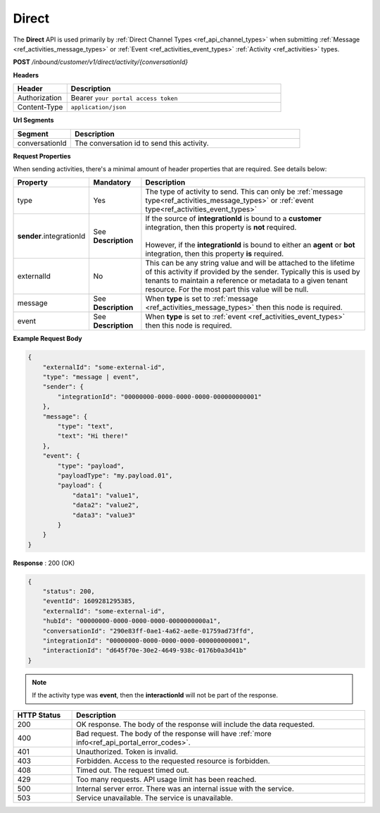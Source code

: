 .. role:: underline
    :class: underline

.. _ref_engine_direct:

Direct
^^^^^^

The **Direct** API is used primarily by :ref:`Direct Channel Types <ref_api_channel_types>` when submitting
:ref:`Message <ref_activities_message_types>` or 
:ref:`Event <ref_activities_event_types>` 
:ref:`Activity <ref_activities>` types.

**POST** */inbound/customer/v1/direct/activity/{conversationId}*

**Headers**

.. list-table::
   :widths: 15 60
   :header-rows: 1

   * - Header     
     - Description
   * - Authorization
     - Bearer ``your portal access token``
   * - Content-Type
     - ``application/json``

**Url Segments**

.. list-table::
   :widths: 15 60
   :header-rows: 1

   * - Segment     
     - Description
   * - conversationId
     - The conversation id to send this activity.

**Request Properties**

When sending activities, there's a minimal amount of header properties that are required. 
See details below:

.. list-table::
    :widths: 5 10 50
    :header-rows: 1   
  
    * - Property     
      - Mandatory
      - Description
    * - type
      - Yes
      - The type of activity to send. 
        This can only be :ref:`message type<ref_activities_message_types>` or 
        :ref:`event type<ref_activities_event_types>`
    * - **sender**.integrationId
      - See **Description**
      - | If the source of **integrationId** is bound to a **customer** integration, then this property is **not** required.       
        |
        | However, if the **integrationId** is bound to either an **agent** or **bot** integration, then this property **is** required.
    * - externalId
      - No
      - This can be any string value and will be attached to the lifetime of this activity if provided by the sender. 
        Typically this is used by tenants to maintain a reference or metadata to a given tenant resource.
        For the most part this value will be null.
    * - message
      - See **Description**
      - When **type** is set to :ref:`message <ref_activities_message_types>` 
        then this node is required.
    * - event
      - See **Description**
      - When **type** is set to :ref:`event <ref_activities_event_types>` 
        then this node is required.
        
**Example Request Body**

.. code-block:: JSON

    {
        "externalId": "some-external-id",
        "type": "message | event",
        "sender": {
            "integrationId": "00000000-0000-0000-0000-000000000001"
        },
        "message": {
            "type": "text",
            "text": "Hi there!"			
        },
        "event": {
            "type": "payload",
            "payloadType": "my.payload.01",
            "payload": {
                "data1": "value1",
                "data2": "value2",
                "data3": "value3"
            }
        }                
    }  


**Response** : 200 (OK)

.. code-block:: JSON

    {
        "status": 200,
        "eventId": 1609281295385,
        "externalId": "some-external-id",
        "hubId": "00000000-0000-0000-0000-0000000000a1",
        "conversationId": "290e83ff-0ae1-4a62-ae8e-01759ad73ffd",
        "integrationId": "00000000-0000-0000-0000-000000000001",
        "interactionId": "d645f70e-30e2-4649-938c-0176b0a3d41b"
    }

.. note:: 
    If the activity type was **event**, then the **interactionId** will not be part of 
    the response.
    

.. list-table::
    :widths: 10 50
    :header-rows: 1   

    * - HTTP Status
      - Description
    * - 200
      - OK response. The body of the response will include the data requested.
    * - 400
      - Bad request. The body of the response will have :ref:`more info<ref_api_portal_error_codes>`.
    * - 401
      - Unauthorized. Token is invalid.
    * - 403
      - Forbidden. Access to the requested resource is forbidden.
    * - 408
      - Timed out. The request timed out.
    * - 429
      - Too many requests. API usage limit has been reached.
    * - 500
      - Internal server error. There was an internal issue with the service.
    * - 503
      - Service unavailable. The service is unavailable.
